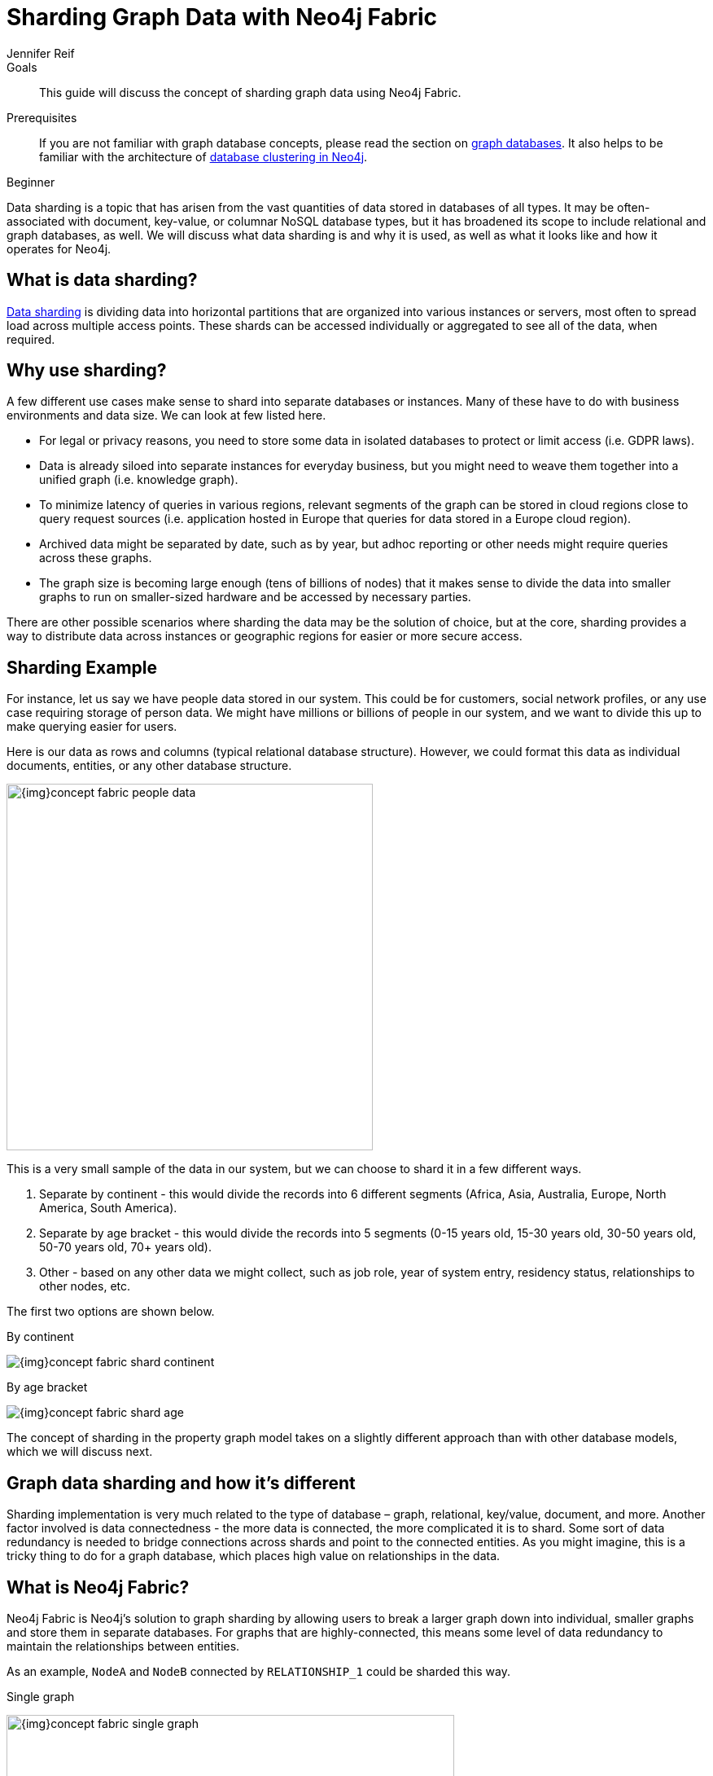 = Sharding Graph Data with Neo4j Fabric
:level: Beginner
:page-level: Beginner
:author: Jennifer Reif
:neo4j-version: 4.0
:category: cluster
:tags: administration, fabric, sharding, graph-sharding, architecture, examples
:description: This guide will discuss the concept of sharding graph data using Neo4j Fabric.
:page-deprecated-title: the Neo4j Operations Manual
:page-deprecated-redirect: https://neo4j.com/docs/operations-manual/current/composite-databases/

// This page has been deprecated in favour of the Neo4j Operations Manual, maintained by the Neo4j Documentation team. This page will be removed and redirected in the future.

.Goals
[abstract]
{description}

.Prerequisites
[abstract]
If you are not familiar with graph database concepts, please read the section on xref:graph-database.adoc[graph databases].
It also helps to be familiar with the architecture of link:/docs/operations-manual/current/clustering/introduction/[database clustering in Neo4j^].

[role=expertise {level}]
{level}

[#data-sharding]
Data sharding is a topic that has arisen from the vast quantities of data stored in databases of all types.
It may be often-associated with document, key-value, or columnar NoSQL database types, but it has broadened its scope to include relational and graph databases, as well.
We will discuss what data sharding is and why it is used, as well as what it looks like and how it operates for Neo4j.

[#what-is-sharding]
== What is data sharding?

https://en.wikipedia.org/wiki/Shard_(database_architecture)[Data sharding^] is dividing data into horizontal partitions that are organized into various instances or servers, most often to spread load across multiple access points.
These shards can be accessed individually or aggregated to see all of the data, when required.

[#why-sharding]
== Why use sharding?

A few different use cases make sense to shard into separate databases or instances.
Many of these have to do with business environments and data size.
We can look at few listed here.

* For legal or privacy reasons, you need to store some data in isolated databases to protect or limit access (i.e. GDPR laws).
* Data is already siloed into separate instances for everyday business, but you might need to weave them together into a unified graph (i.e. knowledge graph).
* To minimize latency of queries in various regions, relevant segments of the graph can be stored in cloud regions close to query request sources (i.e. application hosted in Europe that queries for data stored in a Europe cloud region).
* Archived data might be separated by date, such as by year, but adhoc reporting or other needs might require queries across these graphs.
* The graph size is becoming large enough (tens of billions of nodes) that it makes sense to divide the data into smaller graphs to run on smaller-sized hardware and be accessed by necessary parties.

There are other possible scenarios where sharding the data may be the solution of choice, but at the core, sharding provides a way to distribute data across instances or geographic regions for easier or more secure access.

[#sharding-example]
== Sharding Example

For instance, let us say we have people data stored in our system.
This could be for customers, social network profiles, or any use case requiring storage of person data.
We might have millions or billions of people in our system, and we want to divide this up to make querying easier for users.

Here is our data as rows and columns (typical relational database structure).
However, we could format this data as individual documents, entities, or any other database structure.

image::{img}concept_fabric_people_data.jpg[role="popup-link",width=450]

This is a very small sample of the data in our system, but we can choose to shard it in a few different ways.

1. Separate by continent - this would divide the records into 6 different segments (Africa, Asia, Australia, Europe, North America, South America).
2. Separate by age bracket - this would divide the records into 5 segments (0-15 years old, 15-30 years old, 30-50 years old, 50-70 years old, 70+ years old).
3. Other - based on any other data we might collect, such as job role, year of system entry, residency status, relationships to other nodes, etc.

The first two options are shown below.

.By continent
image:{img}concept_fabric_shard_continent.jpg[role="popup-link"]

.By age bracket
image:{img}concept_fabric_shard_age.jpg[role="popup-link"]

The concept of sharding in the property graph model takes on a slightly different approach than with other database models, which we will discuss next.

[#graph-sharding]
== Graph data sharding and how it's different

Sharding implementation is very much related to the type of database – graph, relational, key/value, document, and more.
Another factor involved is data connectedness - the more data is connected, the more complicated it is to shard.
Some sort of data redundancy is needed to bridge connections across shards and point to the connected entities.
As you might imagine, this is a tricky thing to do for a graph database, which places high value on relationships in the data.

[#neo4j-fabric]
== What is Neo4j Fabric?

Neo4j Fabric is Neo4j's solution to graph sharding by allowing users to break a larger graph down into individual, smaller graphs and store them in separate databases.
For graphs that are highly-connected, this means some level of data redundancy to maintain the relationships between entities.

As an example, `NodeA` and `NodeB` connected by `RELATIONSHIP_1` could be sharded this way.

.Single graph
image:{img}concept_fabric_single_graph.jpg[role="popup-link",width=550]

.Sharded graph
image:{img}concept_fabric_sharded_graph.jpg[role="popup-link",width=550]

In the second diagram, we have decided that we will keep all of the `NodeA` nodes in one shard and then place the relationships from `NodeA` nodes to `NodeB` nodes in another shard.
The `NodeA` node shown in Shard1 and Shard2 are the exact same entity but duplicated into the second shard to store the relationship to it.

We can take our graph from the first diagram and move the data to the appropriate shard.
Then, when we run queries, Fabric will find the `NodeA` nodes we are interested in on one shard and pull the relationships from the other shard and bring that data together in results to send back.

[#fabric-structure]
== Fabric structure

Neo4j sharding contains all of the fabric graphs (instances or databases) that are managed by a coordinating fabric database.
The fabric database is actually a virtual database that cannot store data, but acts as the entrypoint into the rest of the graphs.
We can think of this like a proxy server that handles requests and connection information.
It helps distribute load and sends requests to the appropriate endpoint.

If we take our example from link:/developer/neo4j-fabric-sharding/#what-is-sharding[above with people data], we can visualize this structure.
We will have 1 fabric graph that will manage all the connections and requests to the rest of the graphs.
Then, depending on how we shard the data, we can have as many fabric graphs as we choose.
For this example, we will shard the data by continent and create a separate database for each continent.
Let us see what our system would look like with this model.

image::{img}concept_fabric_example_system.jpg[role="popup-link",width=550]

Queries coming from users or applications will hit the fabric database first, then get routed to the instance or instances required to answer the query.
The answers from each involved graph are sent back to the fabric database, where they are aggregated or filtered into a unified result that is sent back to the requesting party.
An example of this process is shown below.

image::{img}concept_fabric_query_example.jpg[role="popup-link",width=550]

[#fabric-architectures]
== Architecting a system with Fabric

There are a variety of ways to architect the people data sharded graph system, especially with capabilities for multi-database and clustering.
Any or all of the graphs could be in the same DBMS on a physical server in a regional location, or graphs could be distributed across different DBMSs in physical and cloud servers around the world.

This can feel rather mind-bending, especially if you are new to the concept of sharding, so we will cover only 3 architectures (out of numerous options) that can be the choices for many scenarios.

=== Example 1: A single DBMS for everything

In this example, we will place all of our data into a single Neo4j DBMS.
This DBMS could be hosted locally or remotely and on in-house or cloud servers.
No matter the location of the DBMS, we have sharded our data into 1 instance for the fabric database and 6 separate instances for each of continents containing their people data.

image::{img}concept_fabric_example_1dbms.jpg[role="popup-link",width=550]

Reasons for architecting the system this way is that there is a manageable amount of traffic for a single DBMS to handle, that latency has little to no effect on requests (coming from a narrow region set or not critical), or that there are no regulatory or data privacy issues with storing the domain together.

=== Example 2: Fabric database in separate DBMS

We can take our previous example up a level by placing the fabric database in a separate DBMS.
Now, either our proxy (fabric db) or the data instances (people data) can be local or remote, in-house or cloud.
Those choices depend on the requirements and preferences of necessary parties.
We still have our shards categorized into 1 for the fabric database and 6 separate instances for the people data by continent.

image::{img}concept_fabric_example_2dbms.jpg[role="popup-link",width=550]

The reasons we might choose this architecture is that we need to load-balance the requests.
To do that, we need to replicate the data across regions.
Fabric databases must be standalone, single instances, though.
By putting that instance into its own DBMS, we can then place all of the data instances into another DBMS that can be added to a cluster for replication.
We could also replicate fabric's single instance to manage more load to the clusters.

=== Example 3: Multiple DBMSs

One step further puts us separating the data stores into shards, as well, and placing certain ones into their own DBMSs.
Any combination of local or remote, in-house or cloud can be used for each DBMS to fit business needs and requirements.
The shards are still organized into 1 for the coordinator (fabric db) and 6 instances for the people data based on continent, but the change is that all of these instances are now bundled or separated into different systems.

image::{img}concept_fabric_example_3dbms.jpg[role="popup-link",width=550]

This architecture might be chosen because certain data might be required to be hosted privately or separately from other data or because a bulk of requests are for a particular dataset.
It could also be for reduced latency in requests to and from certain regions.
Other requirements could also be solved with this particular setup.

In our particular example, we have done a combination of all of these.
We have separated the fabric database to solely handle all of the load and processing of requests.
Next, the Europe graph has been placed in its own DBMS for data privacy reasons to meet GDPR compliance for European user data.
To the right of that, our North America and South America graphs have been placed in another DBMS to be hosted regionally, and our last DBMS for Africa, Australia, and Asia has been combined for region and load.
Just as in our Example 2, we could replicate any or all of these DBMSs - fabric database with a second DBMS copy and any of the data DBMS into clusters for replication and load.

=== Other possibilities

Above, we only covered 3 example architectures and their common use cases.
When we start discussing clustering, especially for certain DBMSs and not for others, it can start to feel complex and confusing.
The same complexity exists around physically hosting in-house or remotely hosting in the cloud, as certain DBMSs might require one or the other.
These two designs can also be combined where certain ones are hosted in-house, others in the cloud and some are clustered and replicated while others are not.
As mentioned above, the fabric database can also be replicated (as a single instance) to provide more proxies for handling request load.

[#fabric-considerations]
== Implementation considerations

As mentioned earlier, the property graph data model required a specific approach to sharding compared to other data structures.
The property graph model relies on nodes and the physical connections between them in order to create a graph.
To implement sharding meant handling and managing that connected unit as many graph pieces and still retaining the value of the relationships across instances and clusters, along with maintaining data consistency and integrity.

There are a couple of specific things to consider for those looking to implement Neo4j Fabric.
Other considerations are listed in the link:/docs/operations-manual/4.4/fabric/considerations/[documentation^].

=== Where to divide the data

The business or individual will need to make the decisions on data separation and manually refactor the data into shards for Fabric to manage.
Determining the best places to divide the graph data into separate graphs for Fabric can be trickier than you might imagine, especially if the data is tightly connected.
The best approach is to look for clean breaks in the data where there are few or no relationships crossing graphs.
We can think of these as natural subgraphs or disconnected structures in our data where there is the cleanest division.

In our people data example, there are natural, clean divisions in the data by continent.
We can split our data into people who all share the same continent, which means that there should be few to no people who exist in other continents.

The only exception to this is if our continent is based on citizenship/residence, as it's possible (though unlikely) that many people will have citizenship in multiple continents.
If so, we may need to have minimal duplication for this where the person's data exists in each of the continents they are citizens.
If our continent data is based on birth, however, it eliminates this, as a person cannot be born in more than one continent.

Understanding the context and data definitions, then, could also be important to making the best decision on where to divide the data.
Another perspective to this is how the data is modeled, as this can impact whether clear subgraphs in the data naturally occur based on the model.
We will look at this consideration next.

=== Data model/schema

The data model plays an important role in how Fabric is implemented and architected and how the data is divided.
In a Fabric system, the data model can have even more impact on queries and performance, since we could be dealing with a variety of factors for latency, distance, breadth of query (how many shards does it touch), volume of requests to the Fabric database, and more.

Dividing the data as cleanly as possible is key to determine the number of databases involved and how much data will reside on each.
Once that step is complete, we can begin organizing the instances into a combined or separate DBMS and determine replication needs.

Our people data example has a data model that fits our needs for dividing and querying the data.
Whether we need to divide the data by continent or age bracket, we can do so and not end up with too many subgraphs (5 for age brackets and 6 for continents), and separating instances for privacy or replication also works well.
As an alternative, separating by first letter of name could mean we end up with 26 (or more in non-English alphabets) potential databases or separating by country could mean around 200 potential databases (imagine if we needed to replicate these!).
However, if working with billions or more entities, then 26 or 200 databases might be more valuable and efficient for many queries that only require a subset of the data.

****
[NOTE]
While 200 databases is probably a little much, you could bundle the lower-population or smaller countries into groups and make that number more manageable.
****

Knowing ahead of time the types of queries that will be necessary of the systems or the kinds of requests that are most common will also help plan a data model that best suits the performance requirements of those queries and optimize for them.
Our next paragraphs will take a closer look at this.

=== Query structure and optimization

Planning ahead by understanding the query requirements will help in constructing a data model and architecture that best optimizes for those expected requests.
We cannot always plan every request that may be asked of the system, but drafting up those example queries we know can make a big difference in building a system that is designed to handle what is needed.

For our people data example, we have architected a system that can fit all of our query and performance needs.
Using Example 3 with multiple DBMSs, perhaps we know that users will request information for both North America and South America in queries, so it makes sense to place both of those instances close together or in the same DBMS.
Likewise, if queries for Australia will be very few, we can place that instance together with other instances to spread the load more evenly across DBMSs.
Our Europe graph may get the bulk of the requests, so placing it in its own DBMS could help balance the load and avoid irrelevant traffic to that DBMS.
Requirements may be completely different in your system architecture and may need a different structure.

The combination of all of these factors discussed will help improve stability and resiliency in handling business and data needs.

[#fabric-resources]
== Resources

* Documentation: link:/docs/operations-manual/4.4/fabric/[Neo4j Fabric^]
* Developer guide: link:/developer/multi-tenancy-worked-example[Multi-tenancy Example with Multi-database and Fabric^]
* Blog post: https://adamcowley.co.uk/neo4j/sharding-neo4j-4.0/[Adam Cowley on Neo4j Fabric^]
